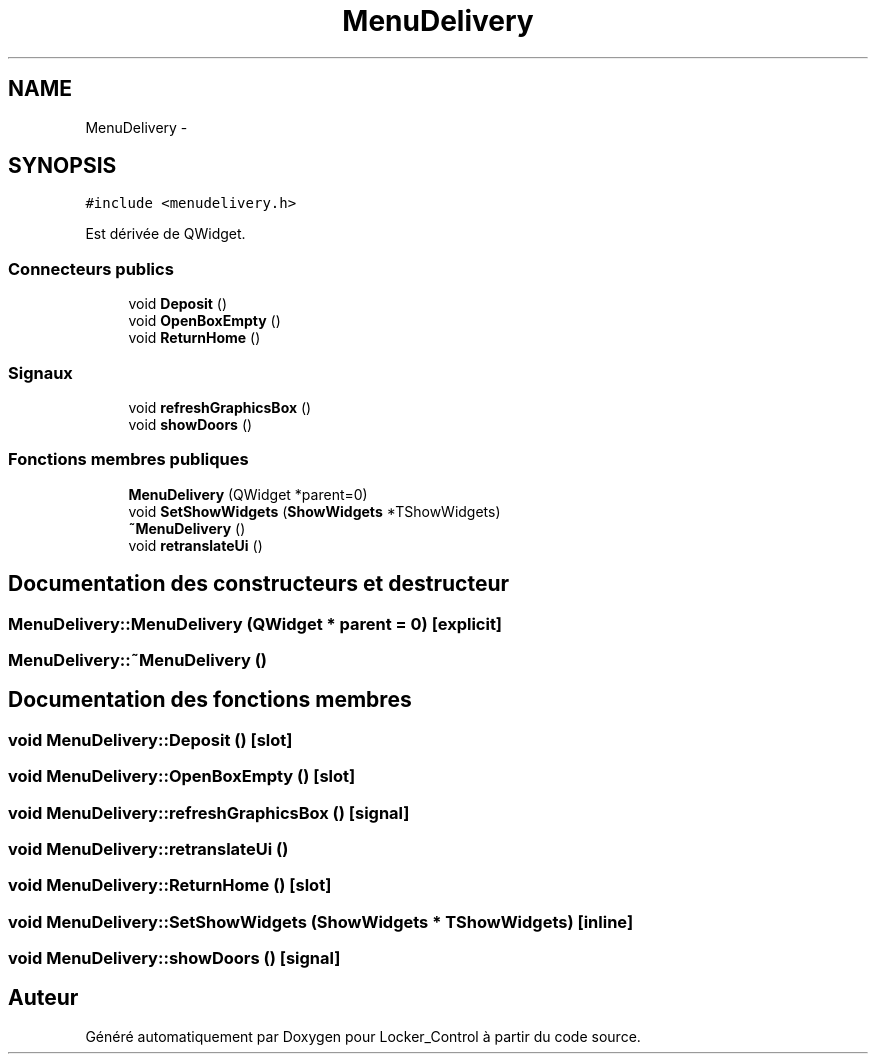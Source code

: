 .TH "MenuDelivery" 3 "Vendredi 8 Mai 2015" "Version 1.2.2" "Locker_Control" \" -*- nroff -*-
.ad l
.nh
.SH NAME
MenuDelivery \- 
.SH SYNOPSIS
.br
.PP
.PP
\fC#include <menudelivery\&.h>\fP
.PP
Est dérivée de QWidget\&.
.SS "Connecteurs publics"

.in +1c
.ti -1c
.RI "void \fBDeposit\fP ()"
.br
.ti -1c
.RI "void \fBOpenBoxEmpty\fP ()"
.br
.ti -1c
.RI "void \fBReturnHome\fP ()"
.br
.in -1c
.SS "Signaux"

.in +1c
.ti -1c
.RI "void \fBrefreshGraphicsBox\fP ()"
.br
.ti -1c
.RI "void \fBshowDoors\fP ()"
.br
.in -1c
.SS "Fonctions membres publiques"

.in +1c
.ti -1c
.RI "\fBMenuDelivery\fP (QWidget *parent=0)"
.br
.ti -1c
.RI "void \fBSetShowWidgets\fP (\fBShowWidgets\fP *TShowWidgets)"
.br
.ti -1c
.RI "\fB~MenuDelivery\fP ()"
.br
.ti -1c
.RI "void \fBretranslateUi\fP ()"
.br
.in -1c
.SH "Documentation des constructeurs et destructeur"
.PP 
.SS "MenuDelivery::MenuDelivery (QWidget * parent = \fC0\fP)\fC [explicit]\fP"

.SS "MenuDelivery::~MenuDelivery ()"

.SH "Documentation des fonctions membres"
.PP 
.SS "void MenuDelivery::Deposit ()\fC [slot]\fP"

.SS "void MenuDelivery::OpenBoxEmpty ()\fC [slot]\fP"

.SS "void MenuDelivery::refreshGraphicsBox ()\fC [signal]\fP"

.SS "void MenuDelivery::retranslateUi ()"

.SS "void MenuDelivery::ReturnHome ()\fC [slot]\fP"

.SS "void MenuDelivery::SetShowWidgets (\fBShowWidgets\fP * TShowWidgets)\fC [inline]\fP"

.SS "void MenuDelivery::showDoors ()\fC [signal]\fP"


.SH "Auteur"
.PP 
Généré automatiquement par Doxygen pour Locker_Control à partir du code source\&.
